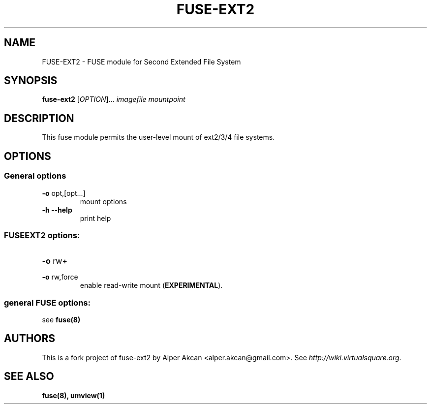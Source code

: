 .TH FUSE-EXT2 "1" "May 2007" "FUSE/UMFUSE modules" "User Commands"
.SH NAME
FUSE-EXT2 \- FUSE module for Second Extended File System
.SH SYNOPSIS
.B fuse-ext2
.RI [ OPTION ]...\&
.I imagefile mountpoint
.SH DESCRIPTION
This fuse module permits the user-level mount of ext2/3/4 file systems.
.SH OPTIONS
.SS "General options"
.TP
\fB\-o\fR opt,[opt...]
mount options
.TP
\fB\-h\fR   \fB\-\-help\fR
print help
.SS "FUSEEXT2 options:"
.TP
\fB\-o\fR rw+
.TP
\fB\-o\fR rw,force
.br
enable read-write mount (\fBEXPERIMENTAL\fR).
.SS "general FUSE options:"
see \fBfuse(8)\fR
.SH AUTHORS
This is a fork project of fuse-ext2 by Alper Akcan <alper.akcan@gmail.com>. See \fIhttp://wiki.virtualsquare.org\fR.
.SH SEE ALSO
.BR fuse(8), 
.BR umview(1)

